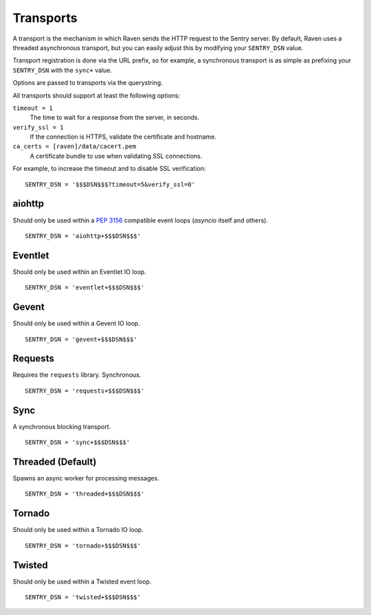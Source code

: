 Transports
==========

A transport is the mechanism in which Raven sends the HTTP request to the
Sentry server. By default, Raven uses a threaded asynchronous transport,
but you can easily adjust this by modifying your ``SENTRY_DSN`` value.

Transport registration is done via the URL prefix, so for example, a
synchronous transport is as simple as prefixing your ``SENTRY_DSN`` with
the ``sync+`` value.

Options are passed to transports via the querystring.

All transports should support at least the following options:

``timeout = 1``
  The time to wait for a response from the server, in seconds.

``verify_ssl = 1``
  If the connection is HTTPS, validate the certificate and hostname.

``ca_certs = [raven]/data/cacert.pem``
  A certificate bundle to use when validating SSL connections.

For example, to increase the timeout and to disable SSL verification::

	SENTRY_DSN = '$$$DSN$$$?timeout=5&verify_ssl=0'


aiohttp
-------

Should only be used within a :pep:`3156` compatible event loops
(*asyncio* itself and others).

::

    SENTRY_DSN = 'aiohttp+$$$DSN$$$'

Eventlet
--------

Should only be used within an Eventlet IO loop.

::

    SENTRY_DSN = 'eventlet+$$$DSN$$$'


Gevent
------

Should only be used within a Gevent IO loop.

::

    SENTRY_DSN = 'gevent+$$$DSN$$$'


Requests
--------

Requires the ``requests`` library. Synchronous.

::

    SENTRY_DSN = 'requests+$$$DSN$$$'


Sync
----

A synchronous blocking transport.

::

    SENTRY_DSN = 'sync+$$$DSN$$$'


Threaded (Default)
------------------

Spawns an async worker for processing messages.

::

    SENTRY_DSN = 'threaded+$$$DSN$$$'


Tornado
-------

Should only be used within a Tornado IO loop.

::

    SENTRY_DSN = 'tornado+$$$DSN$$$'


Twisted
-------

Should only be used within a Twisted event loop.

::

    SENTRY_DSN = 'twisted+$$$DSN$$$'
